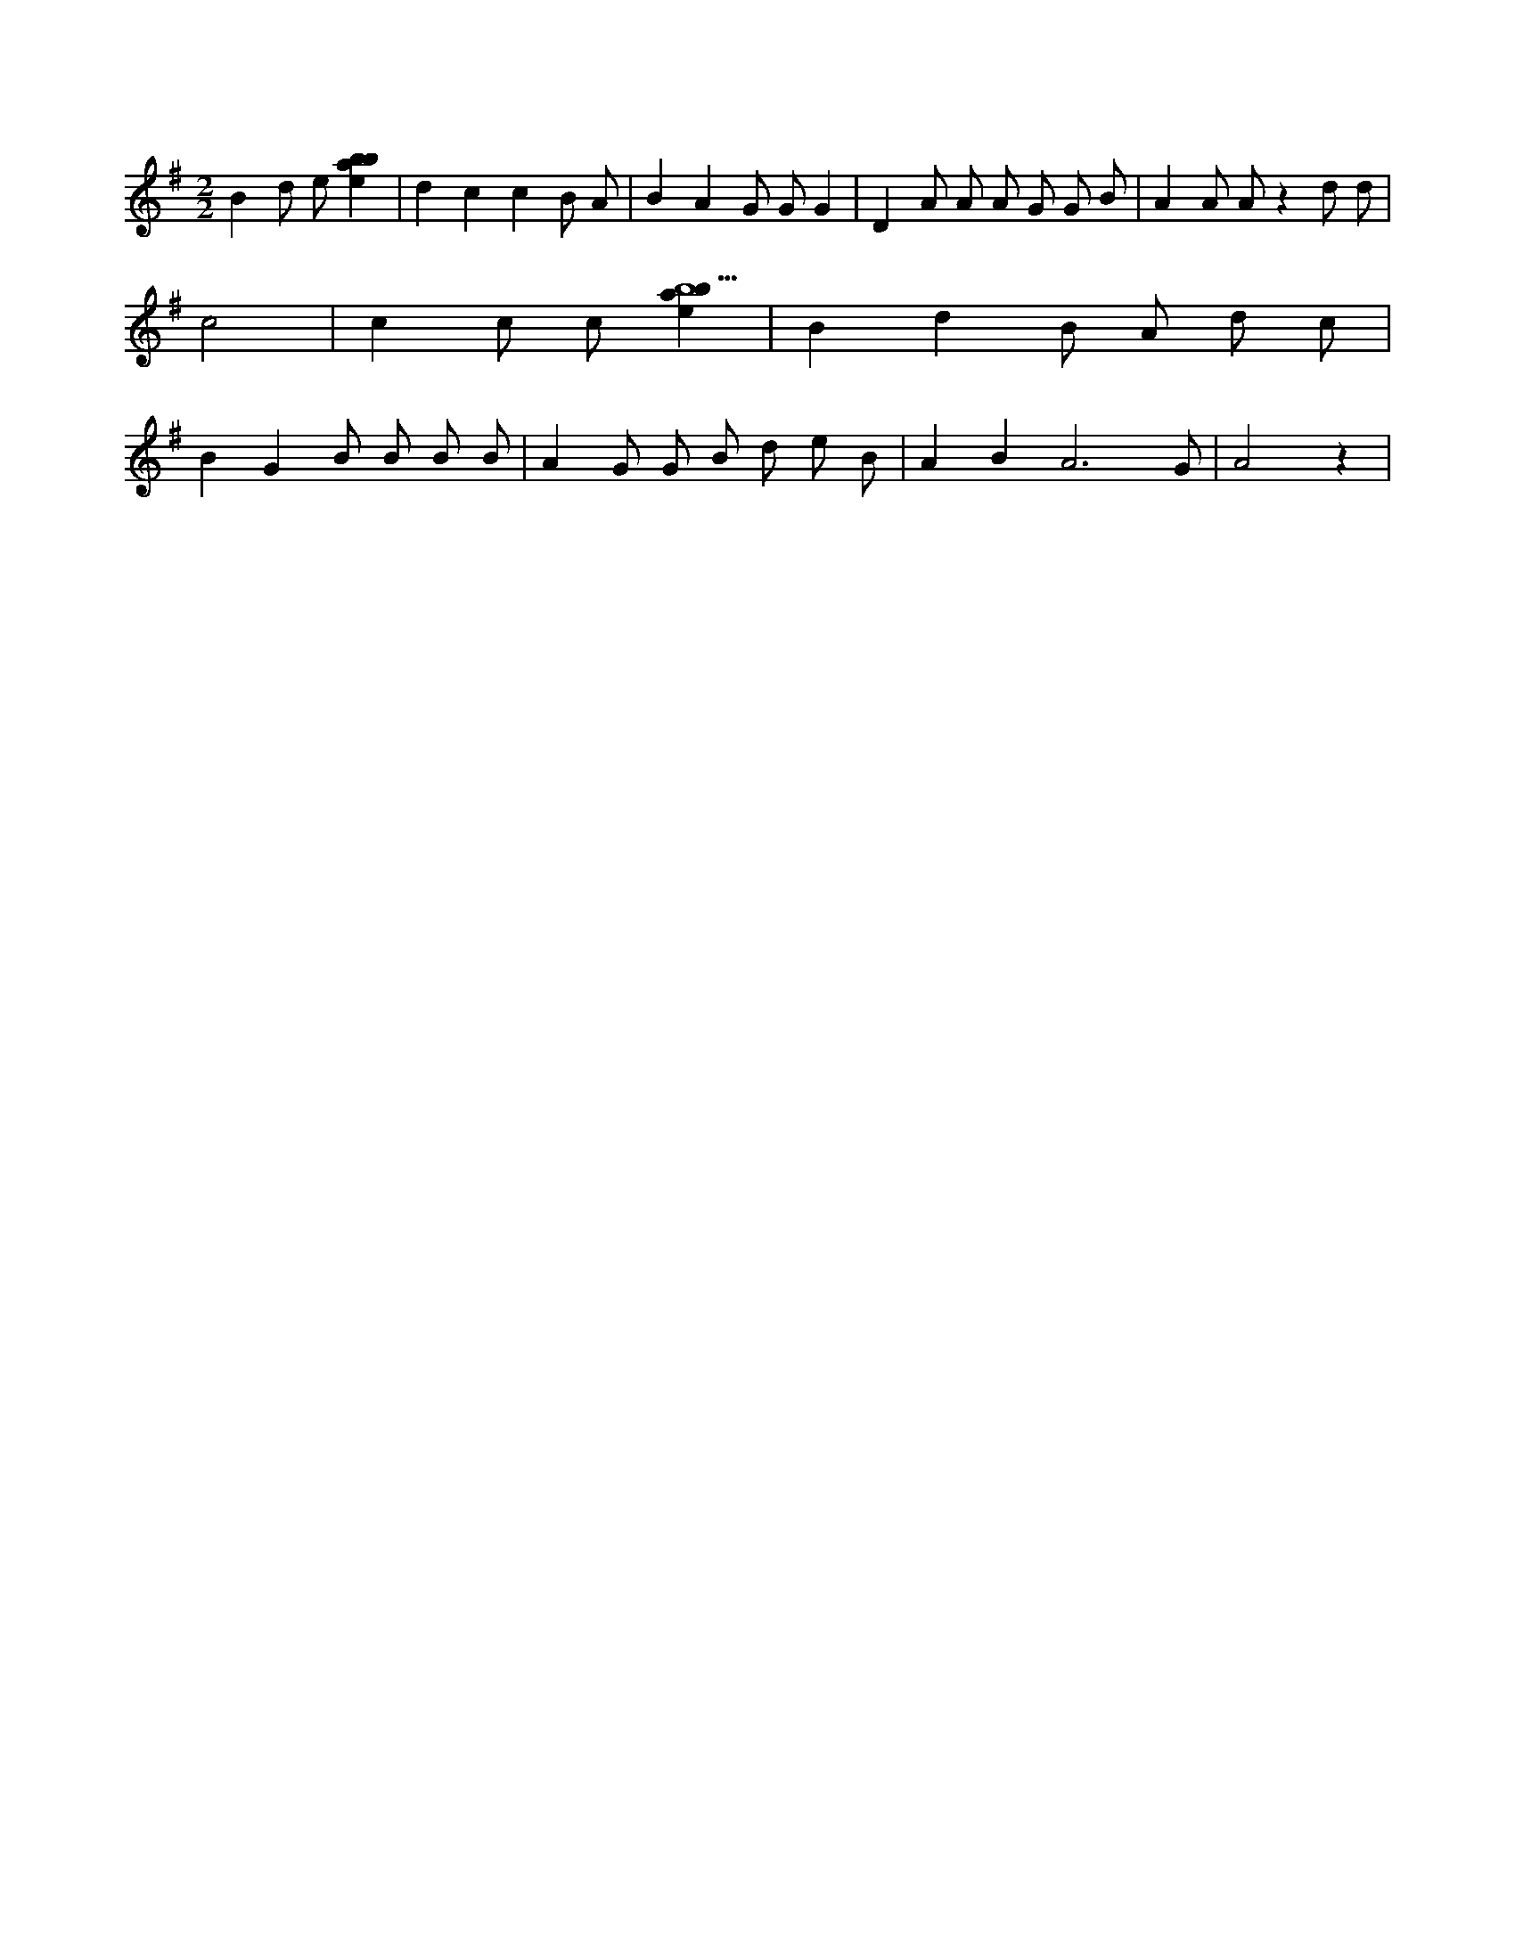 X:418
L:1/4
M:2/2
K:Gclef
B d/2 e/2 [ebab] | d c c B/2 A/2 | B A G/2 G/2 G | D A/2 A/2 A/2 G/2 G/2 B/2 | A A/2 A/2 z d/2 d/2 | c2 | c c/2 c/2 [ebab5] | B d B/2 A/2 d/2 c/2 | B G B/2 B/2 B/2 B/2 | A G/2 G/2 B/2 d/2 e/2 B/2 | A B A3 /2 G/2 | A2 z |
